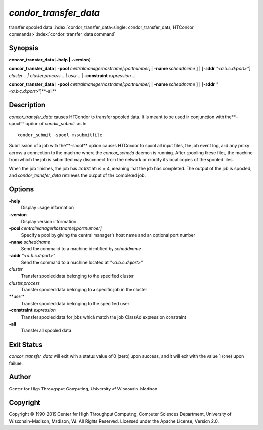 *condor_transfer_data*
======================

transfer spooled data
:index:`condor_transfer_data<single: condor_transfer_data; HTCondor commands>`\ :index:`condor_transfer_data command`

Synopsis
--------

**condor_transfer_data** [**-help | -version**]

**condor_transfer_data** [
**-pool** *centralmanagerhostname[:portnumber]* |
**-name** *scheddname* ] | [**-addr** *"<a.b.c.d:port>"*]
*cluster... | cluster.process... | user...* |
**-constraint** *expression* ...

**condor_transfer_data** [
**-pool** *centralmanagerhostname[:portnumber]* |
**-name** *scheddname* ] | [**-addr** *"<a.b.c.d:port>"*]**-all**

Description
-----------

*condor_transfer_data* causes HTCondor to transfer spooled data. It is
meant to be used in conjunction with the**-spool** option of
*condor_submit*, as in

::

    condor_submit -spool mysubmitfile

Submission of a job with the**-spool** option causes HTCondor to spool
all input files, the job event log, and any proxy across a connection to
the machine where the *condor_schedd* daemon is running. After spooling
these files, the machine from which the job is submitted may disconnect
from the network or modify its local copies of the spooled files.

When the job finishes, the job has ``JobStatus`` = 4, meaning that the
job has completed. The output of the job is spooled, and
*condor_transfer_data* retrieves the output of the completed job.

Options
-------

**-help**
    Display usage information
**-version**
    Display version information
**-pool** *centralmanagerhostname[:portnumber]*
    Specify a pool by giving the central manager's host name and an
    optional port number
**-name** *scheddname*
    Send the command to a machine identified by *scheddname*
**-addr** *"<a.b.c.d:port>"*
    Send the command to a machine located at *"<a.b.c.d:port>"*
*cluster*
    Transfer spooled data belonging to the specified cluster
*cluster.process*
    Transfer spooled data belonging to a specific job in the cluster
**user*
    Transfer spooled data belonging to the specified user
**-constraint** *expression*
    Transfer spooled data for jobs which match the job ClassAd
    expression constraint
**-all**
    Transfer all spooled data

Exit Status
-----------

*condor_transfer_data* will exit with a status value of 0 (zero) upon
success, and it will exit with the value 1 (one) upon failure.

Author
------

Center for High Throughput Computing, University of Wisconsin–Madison

Copyright
---------

Copyright © 1990-2019 Center for High Throughput Computing, Computer
Sciences Department, University of Wisconsin-Madison, Madison, WI. All
Rights Reserved. Licensed under the Apache License, Version 2.0.

      
